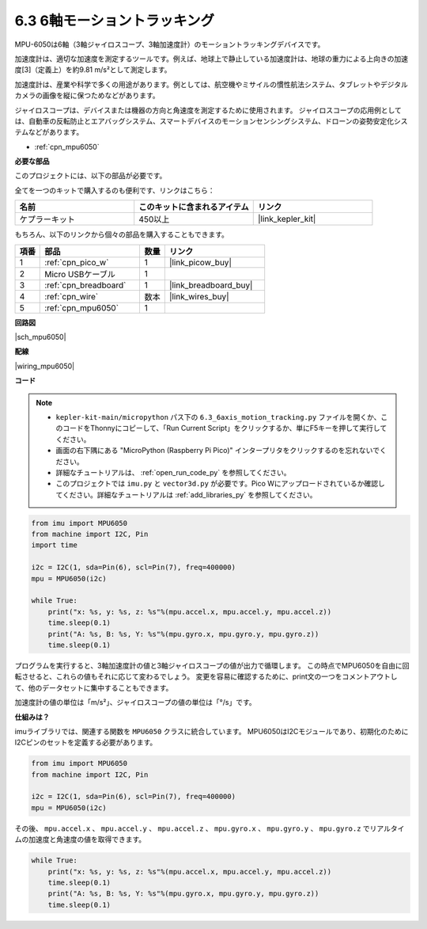 .. _py_mpu6050:

6.3 6軸モーショントラッキング
=====================================

MPU-6050は6軸（3軸ジャイロスコープ、3軸加速度計）のモーショントラッキングデバイスです。

加速度計は、適切な加速度を測定するツールです。例えば、地球上で静止している加速度計は、地球の重力による上向きの加速度[3]（定義上）を約9.81 m/s²として測定します。

加速度計は、産業や科学で多くの用途があります。例としては、航空機やミサイルの慣性航法システム、タブレットやデジタルカメラの画像を縦に保つためなどがあります。

ジャイロスコープは、デバイスまたは機器の方向と角速度を測定するために使用されます。
ジャイロスコープの応用例としては、自動車の反転防止とエアバッグシステム、スマートデバイスのモーションセンシングシステム、ドローンの姿勢安定化システムなどがあります。

* :ref:`cpn_mpu6050`

**必要な部品**

このプロジェクトには、以下の部品が必要です。

全てを一つのキットで購入するのも便利です、リンクはこちら：

.. list-table::
    :widths: 20 20 20
    :header-rows: 1

    *   - 名前
        - このキットに含まれるアイテム
        - リンク
    *   - ケプラーキット
        - 450以上
        - |link_kepler_kit|

もちろん、以下のリンクから個々の部品を購入することもできます。

.. list-table::
    :widths: 5 20 5 20
    :header-rows: 1

    *   - 項番
        - 部品
        - 数量
        - リンク

    *   - 1
        - :ref:`cpn_pico_w`
        - 1
        - |link_picow_buy|
    *   - 2
        - Micro USBケーブル
        - 1
        - 
    *   - 3
        - :ref:`cpn_breadboard`
        - 1
        - |link_breadboard_buy|
    *   - 4
        - :ref:`cpn_wire`
        - 数本
        - |link_wires_buy|
    *   - 5
        - :ref:`cpn_mpu6050`
        - 1
        - 

**回路図**

|sch_mpu6050|

**配線**

|wiring_mpu6050|

**コード**

.. note::

    * ``kepler-kit-main/micropython`` パス下の ``6.3_6axis_motion_tracking.py`` ファイルを開くか、このコードをThonnyにコピーして、「Run Current Script」をクリックするか、単にF5キーを押して実行してください。

    * 画面の右下隅にある "MicroPython (Raspberry Pi Pico)" インタープリタをクリックするのを忘れないでください。

    * 詳細なチュートリアルは、 :ref:`open_run_code_py` を参照してください。

    * このプロジェクトでは ``imu.py`` と ``vector3d.py`` が必要です。Pico Wにアップロードされているか確認してください。詳細なチュートリアルは :ref:`add_libraries_py` を参照してください。

.. code-block:: python

    from imu import MPU6050
    from machine import I2C, Pin
    import time

    i2c = I2C(1, sda=Pin(6), scl=Pin(7), freq=400000)
    mpu = MPU6050(i2c)

    while True:
        print("x: %s, y: %s, z: %s"%(mpu.accel.x, mpu.accel.y, mpu.accel.z))
        time.sleep(0.1)
        print("A: %s, B: %s, Y: %s"%(mpu.gyro.x, mpu.gyro.y, mpu.gyro.z))
        time.sleep(0.1)

プログラムを実行すると、3軸加速度計の値と3軸ジャイロスコープの値が出力で循環します。
この時点でMPU6050を自由に回転させると、これらの値もそれに応じて変わるでしょう。
変更を容易に確認するために、print文の一つをコメントアウトして、他のデータセットに集中することもできます。

加速度計の値の単位は「m/s²」、ジャイロスコープの値の単位は「°/s」です。

**仕組みは？**

imuライブラリでは、関連する関数を ``MPU6050`` クラスに統合しています。
MPU6050はI2Cモジュールであり、初期化のためにI2Cピンのセットを定義する必要があります。

.. code-block:: python

    from imu import MPU6050
    from machine import I2C, Pin

    i2c = I2C(1, sda=Pin(6), scl=Pin(7), freq=400000)
    mpu = MPU6050(i2c)

その後、 ``mpu.accel.x`` 、 ``mpu.accel.y`` 、 ``mpu.accel.z`` 、 ``mpu.gyro.x`` 、 ``mpu.gyro.y`` 、 ``mpu.gyro.z`` でリアルタイムの加速度と角速度の値を取得できます。

.. code-block:: python

    while True:
        print("x: %s, y: %s, z: %s"%(mpu.accel.x, mpu.accel.y, mpu.accel.z))
        time.sleep(0.1)
        print("A: %s, B: %s, Y: %s"%(mpu.gyro.x, mpu.gyro.y, mpu.gyro.z))
        time.sleep(0.1)
